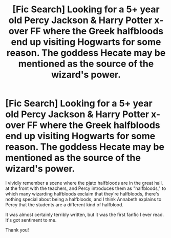#+TITLE: [Fic Search] Looking for a 5+ year old Percy Jackson & Harry Potter x-over FF where the Greek halfbloods end up visiting Hogwarts for some reason. The goddess Hecate may be mentioned as the source of the wizard's power.

* [Fic Search] Looking for a 5+ year old Percy Jackson & Harry Potter x-over FF where the Greek halfbloods end up visiting Hogwarts for some reason. The goddess Hecate may be mentioned as the source of the wizard's power.
:PROPERTIES:
:Author: difinity1
:Score: 6
:DateUnix: 1526797423.0
:DateShort: 2018-May-20
:FlairText: Request
:END:
I vividly remember a scene where the pjato halfbloods are in the great hall, at the front with the teachers, and Percy introduces them as "halfbloods," to which many wizarding halfbloods exclaim that they're halfbloods, there's nothing special about being a halfbloods, and I think Annabeth explains to Percy that the students are a different kind of halfblood.

It was almost certainly terribly written, but it was the first fanfic I ever read. It's got sentiment to me.

Thank you!

